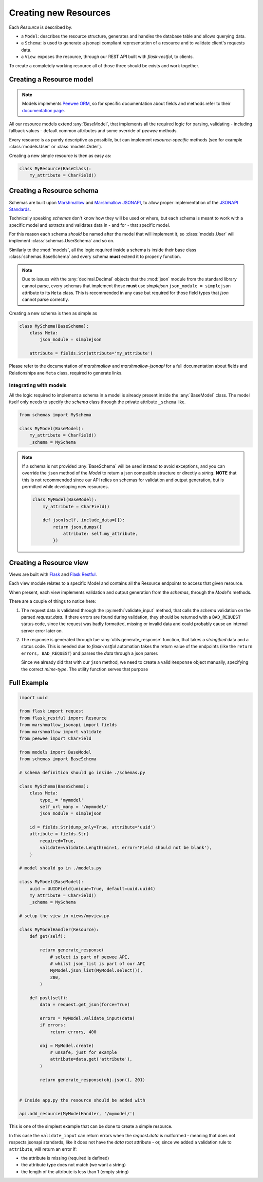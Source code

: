 Creating new Resources
======================

Each `Resource` is described by:

* a ``Model``: describes the resource structure, generates and handles the database table and allows querying data.
* a ``Schema``: is used to generate a jsonapi compliant representation of a resource and to validate client's requests data.
* a ``View``: exposes the resource, through our REST API built with `flask-restful`, to clients.

To create a completely working resource all of those three should be exists and work together.


Creating a Resource model
---------------------------

.. NOTE::
    Models implements `Peewee ORM <https://github.com/coleifer/peewee>`_, so for specific documentation
    about fields and methods refer to their `documentation page <http://docs.peewee-orm.com/en/latest/>`_.

All our resource models extend :any:`BaseModel`, that implements all the required logic for parsing,
validating - including fallback values - default common attributes and some override of `peewee` methods.

Every resource is as purely descriptive as possibile, but can implement `resource-specific` methods
(see for example :class:`models.User` or :class:`models.Order`).

Creating a new simple resource is then as easy as:

.. code-block:: python

    class MyResource(BaseClass):
        my_attribute = CharField()


Creating a Resource schema
--------------------------

.. TODO:: 

    * Brief jsonapi intro
    * How to create a schema and link it

Schemas are built upon `Marshmallow <https://marshmallow.readthedocs.io/en/latest/>`_ and
`Marshmallow JSONAPI <http://marshmallow-jsonapi.readthedocs.io/>`_, to allow proper
implementation of the `JSONAPI Standards <http://jsonapi.org>`_.

Technically speaking `schemas` don't know how they will be used or where, but each schema is meant to
work with a specific model and extracts and validates data in - and for - that specific model.

For this reason each schema *should* be named after the model that will implement it, so :class:`models.User` will
implement :class:`schemas.UserSchema` and so on.

Similarly to the :mod:`models`, all the logic required inside a schema is inside their base class :class:`schemas.BaseSchema`
and every schema **must** extend it to properly function.

.. NOTE::
    Due to issues with the :any:`decimal.Decimal` objects that the :mod:`json` module from the standard library cannot parse,
    every schemas that implement those **must** use `simplejson` ``json_module = simplejson`` attribute to its ``Meta`` class.
    This is recommended in any case but required for those field types that `json` cannot parse correctly.

Creating a new schema is then as simple as

.. code-block:: python

    class MySchema(BaseSchema):
        class Meta:
            json_module = simplejson

        attribute = fields.Str(attribute='my_attribute')

Please refer to the documentation of `marshmallow` and `marshmallow-jsonapi` for a full documentation
about fields and Relationships ane ``Meta`` class, required to generate links.


Integrating with models
^^^^^^^^^^^^^^^^^^^^^^^

All the logic required to implement a schema in a model is already present inside the :any:`BaseModel` class. The model itself
only needs to specify the `schema` class through the private attribute ``_schema`` like.

.. code-block:: python

    from schemas import MySchema

    class MyModel(BaseModel):
        my_attribute = CharField()
        _schema = MySchema

.. NOTE::
    If a schema is not provided :any:`BaseSchema` will be used instead to avoid exceptions,
    and you can override the ``json`` method of the `Model` to return a json compatible structure or directly a `string`.
    **NOTE** that this is not recommended since our API relies on schemas for validation and output generation, but is permitted while
    developing new resources.

    .. code-block:: python

        class MyModel(BaseModel):
            my_attribute = CharField()

            def json(self, include_data=[]):
                return json.dumps({
                    attribute: self.my_attribute,
                })


Creating a Resource view
------------------------

Views are built with `Flask <http://flask.pocoo.org>`_ and `Flask Restful <https://flask-restful.readthedocs.io>`_.

Each view module relates to a specific Model and contains all the Resource endpoints to access that given resource.

When present, each view implements validation and output generation from the `schemas`, through the `Model`'s methods.

.. code-block:: python
    :emphasize-lines: 3,9,17

    class MyModelsHandler(Resource):
        def get(self):
            return utils.generate_response(data, OK)
        
        def post(self):
            # get the data from the request
            data = request.get_json()

            errors = MyModel.validate_input(data)
            if errors:
                return errors, BAD_REQUEST

            new_resource = MyModel.create(
                # create the resource with post data
            )

            return utils.generate_response(new_resource.json(), OK)

There are a couple of things to notice here:

1. The request data is validated through the :py:meth:`validate_input` method, that calls the `schema` validation on the
   parsed `request.data`. If there errors are found during validation, they should be returned with a ``BAD_REQUEST`` status
   code, since the request was badly formatted, missing or invalid data and could probably cause an internal server error later
   on.

2. The response is generated through tue :any:`utils.generate_response` function, that takes a `stringified` data and a status code.
   This is needed due to `flask-restful` automation takes the return value of the endpoints (like the ``return errors, BAD_REQUEST``)
   and parses the `data` through a json parser.
   
   Since we already did that with our ``json`` method, we need to create a valid ``Response`` object manually, specifying the correct
   `mime-type`. The utility function serves that purpose


Full Example
------------

.. code-block:: python

    import uuid

    from flask import request
    from flask_restful import Resource
    from marshmallow_jsonapi import fields
    from marshmallow import validate
    from peewee import CharField

    from models import BaseModel
    from schemas import BaseSchema

    # schema definition should go inside ./schemas.py

    class MySchema(BaseSchema):
        class Meta:
            type_ = 'mymodel'
            self_url_many = '/mymodel/'
            json_module = simplejson

        id = fields.Str(dump_only=True, attribute='uuid')
        attribute = fields.Str(
            required=True,
            validate=validate.Length(min=1, error='Field should not be blank'),
        )

    # model should go in ./models.py

    class MyModel(BaseModel):
        uuid = UUIDField(unique=True, default=uuid.uuid4)
        my_attribute = CharField()
        _schema = MySchema
    
    # setup the view in views/myview.py

    class MyModelHandler(Resource):
        def get(self):
            
            return generate_response(
                # select is part of peewee API,
                # whilst json_list is part of our API
                MyModel.json_list(MyModel.select()),
                200,
            )
        
        def post(self):
            data = request.get_json(force=True)
            
            errors = MyModel.validate_input(data)
            if errors:
                return errors, 400
            
            obj = MyModel.create(
                # unsafe, just for example
                attribute=data.get('attribute'),
            )

            return generate_response(obj.json(), 201)


    # Inside app.py the resource should be added with

    api.add_resource(MyModelHandler, '/mymodel/')


This is one of the simplest example that can be done to create a simple resource.

In this case the ``validate_input`` can return errors when the `request.data` is malformed
- meaning that does not respects jsonapi standards, like it does not have the `data` root
attribute - or, since we added a validation rule to ``attribute``, will return an error if:


* the attribute is missing (required is defined)
* the attribute type does not match (we want a string)
* the length of the attribute is less than 1 (empty string)